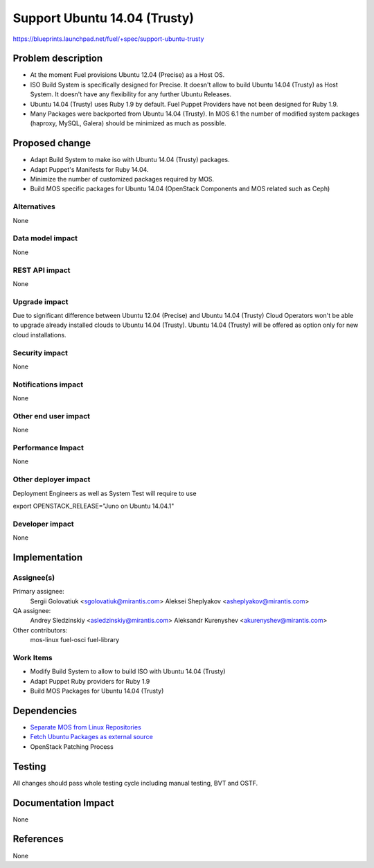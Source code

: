 ..
 This work is licensed under a Creative Commons Attribution 3.0 Unported
 License.

 http://creativecommons.org/licenses/by/3.0/legalcode

============================================
Support Ubuntu 14.04 (Trusty)
============================================

https://blueprints.launchpad.net/fuel/+spec/support-ubuntu-trusty

Problem description
===================

* At the moment Fuel provisions Ubuntu 12.04 (Precise) as a Host OS.

* ISO Build System is specifically designed for Precise. It doesn't allow to
  build Ubuntu 14.04 (Trusty) as Host System. It doesn't have any flexibility
  for any further Ubuntu Releases.

* Ubuntu 14.04 (Trusty) uses Ruby 1.9 by default. Fuel Puppet Providers have
  not been designed for Ruby 1.9.

* Many Packages were backported from Ubuntu 14.04 (Trusty). In MOS 6.1 the
  number of modified system packages (haproxy, MySQL, Galera) should be
  minimized as much as possible.

Proposed change
===============

- Adapt Build System to make iso with Ubuntu 14.04 (Trusty) packages.

- Adapt Puppet's Manifests for Ruby 14.04.

- Minimize the number of customized packages required by MOS.

- Build MOS specific packages for Ubuntu 14.04 (OpenStack Components and MOS
  related such as Ceph)

Alternatives
------------

None

Data model impact
-----------------

None

REST API impact
---------------

None

Upgrade impact
--------------

Due to significant difference between Ubuntu 12.04 (Precise) and Ubuntu 14.04
(Trusty) Cloud Operators won't be able to upgrade already installed clouds to
Ubuntu 14.04 (Trusty). Ubuntu 14.04 (Trusty) will be offered as option only for
new cloud installations.

Security impact
---------------

None

Notifications impact
--------------------

None

Other end user impact
---------------------

None

Performance Impact
------------------

None

Other deployer impact
---------------------

Deployment Engineers as well as System Test will require to use

export OPENSTACK_RELEASE="Juno on Ubuntu 14.04.1"

Developer impact
----------------

None

Implementation
==============

Assignee(s)
-----------

Primary assignee:
  Sergii Golovatiuk <sgolovatiuk@mirantis.com>
  Aleksei Sheplyakov <asheplyakov@mirantis.com>

QA assignee:
  Andrey Sledzinskiy <asledzinskiy@mirantis.com>
  Aleksandr Kurenyshev <akurenyshev@mirantis.com>

Other contributors:
  mos-linux
  fuel-osci
  fuel-library

Work Items
----------

* Modify Build System to allow to build ISO with Ubuntu 14.04 (Trusty)

* Adapt Puppet Ruby providers for Ruby 1.9

* Build MOS Packages for Ubuntu 14.04 (Trusty)

Dependencies
============

* `Separate MOS from Linux Repositories <https://blueprints.launchpad.net/fuel/+spec/separate-mos-from-linux>`_

* `Fetch Ubuntu Packages as external source <https://blueprints.launchpad.net/fuel/+spec/downloadable-ubuntu-release>`_

* OpenStack Patching Process

Testing
=======

All changes should pass whole testing cycle including manual testing, BVT and
OSTF.

Documentation Impact
====================

None

References
==========

None
